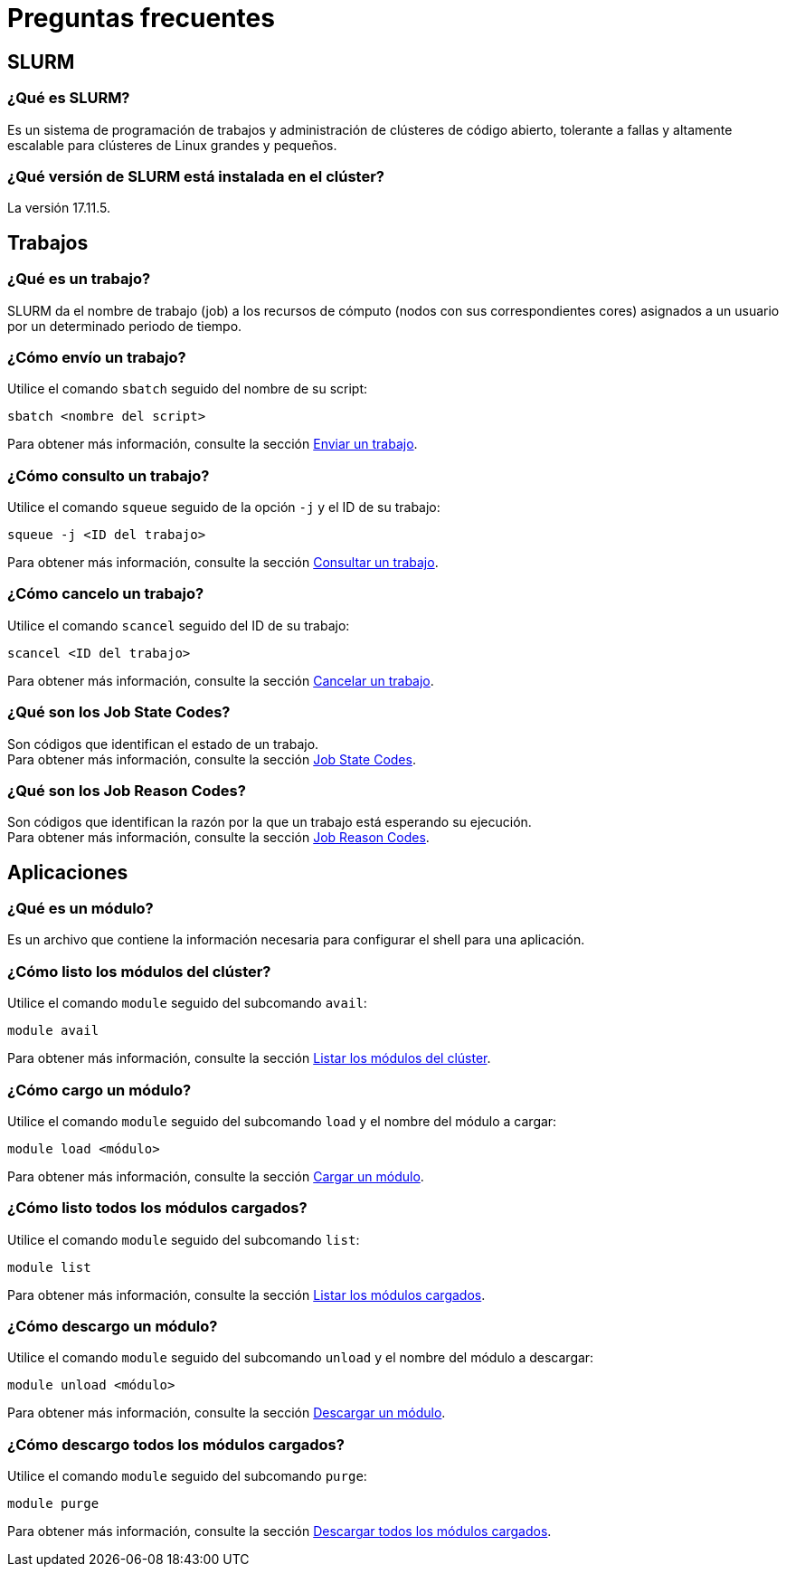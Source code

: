 = Preguntas frecuentes

[#slurm]
== SLURM

[#que_es_slurm]
=== ¿Qué es SLURM?
Es un sistema de programación de trabajos y administración de clústeres de código abierto, tolerante a fallas y altamente escalable para clústeres de Linux grandes y pequeños. 


[#version_slurm]
=== ¿Qué versión de SLURM está instalada en el clúster?
La versión 17.11.5.



[#trabajos]
== Trabajos

[#trabajo]
=== ¿Qué es un trabajo?
SLURM da el nombre de trabajo (job) a los recursos de cómputo (nodos con sus correspondientes cores) asignados a un usuario por un determinado periodo de tiempo.


[#enviar_trabajo]
=== ¿Cómo envío un trabajo?
Utilice el comando `sbatch` seguido del nombre de su script:
[source,cli]
----
sbatch <nombre del script>
----
Para obtener más información, consulte la sección xref:guia_usuario:tutoriales#enviar_trabajo[Enviar un trabajo].


[#consultar_trabajo]
=== ¿Cómo consulto un trabajo?
Utilice el comando `squeue` seguido de la opción `-j` y el ID de su trabajo:
[source,cli]
----
squeue -j <ID del trabajo>
----
Para obtener más información, consulte la sección xref:guia_usuario:tutoriales#consultar_trabajo[Consultar un trabajo].


[#cancelar_trabajo]
=== ¿Cómo cancelo un trabajo?
Utilice el comando `scancel` seguido del ID de su trabajo:
[source,cli]
----
scancel <ID del trabajo>
----
Para obtener más información, consulte la sección xref:guia_usuario:tutoriales#cancelar_trabajo[Cancelar un trabajo].


[#job_state_codes]
=== ¿Qué son los Job State Codes?
Son códigos que identifican el estado de un trabajo. +
Para obtener más información, consulte la sección xref:guia_usuario:anexos#job_state_codes[Job State Codes].


[#job_reason_codes]
=== ¿Qué son los Job Reason Codes?
Son códigos que identifican la razón por la que un trabajo está esperando su ejecución. +
Para obtener más información, consulte la sección xref:guia_usuario:anexos#job_reason_codes[Job Reason Codes].



[#aplicaciones]
== Aplicaciones

[#módulo]
=== ¿Qué es un módulo?
Es un archivo que contiene la información necesaria para configurar el shell para una aplicación. 


[#listar_modulos_cluster]
=== ¿Cómo listo los módulos del clúster?
Utilice el comando `module` seguido del subcomando `avail`:
----
module avail
----
Para obtener más información, consulte la sección xref:guia_usuario:tutoriales#listar_modulos_cluster[Listar los módulos del clúster].


[#cargar_modulo]
=== ¿Cómo cargo un módulo?
Utilice el comando `module` seguido del subcomando `load` y el nombre del módulo a cargar:
----
module load <módulo>
----
Para obtener más información, consulte la sección xref:guia_usuario:tutoriales#cargar_modulo[Cargar un módulo].


[#listar_modulos_cargados]
=== ¿Cómo listo todos los módulos cargados?
Utilice el comando `module` seguido del subcomando `list`:
----
module list
----
Para obtener más información, consulte la sección xref:guia_usuario:tutoriales#listar_modulos_cargados[Listar los módulos cargados].


[#descargar_modulo]
=== ¿Cómo descargo un módulo?
Utilice el comando `module` seguido del subcomando `unload` y el nombre del módulo a descargar:
----
module unload <módulo>
----
Para obtener más información, consulte la sección xref:guia_usuario:tutoriales#descargar_modulo[Descargar un módulo].


[#descargar_modulos_cargados]
=== ¿Cómo descargo todos los módulos cargados?
Utilice el comando `module` seguido del subcomando `purge`:
----
module purge
----
Para obtener más información, consulte la sección xref:guia_usuario:tutoriales#descargar_modulos_cargados[Descargar todos los módulos cargados].